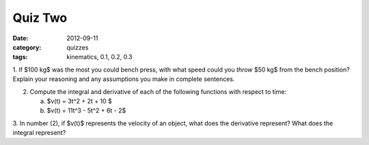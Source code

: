 Quiz Two
########

:date: 2012-09-11
:category: quizzes
:tags: kinematics, 0.1, 0.2, 0.3

1. If $100 kg$ was the most you could bench press, with what speed could you
*throw* $50 kg$ from the bench position?  Explain your reasoning and any
assumptions you make in complete sentences.

2. Compute the integral  and derivative of each of the following functions with respect to time:

   a.  $v(t) = 3t^2 + 2t + 10 $
   b.  $v(t) = 11t^3 - 5t^2 + 6t - 2$

3. In number (2), if $v(t)$ represents the velocity of an object, what does the
derivative represent?  What does the integral represent?

